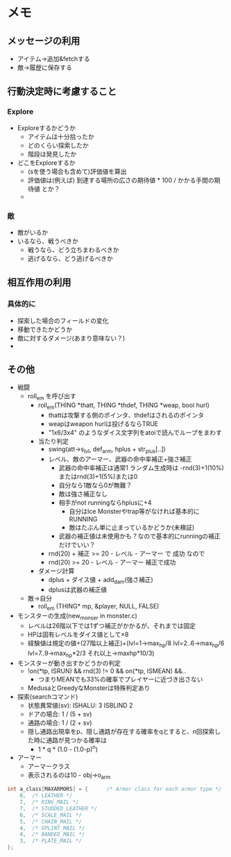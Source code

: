 * メモ
** メッセージの利用
- アイテム→追加&fetchする
- 敵→履歴に保存する
** 行動決定時に考慮すること
*** Explore
- Exploreするかどうか
  - アイテムは十分拾ったか
  - どのくらい探索したか
  - 階段は発見したか
- どこをExploreするか
  - (sを使う場合も含めて)評価値を算出
  - 評価値は(例えば) 到達する場所の広さの期待値 * 100 / かかる手間の期待値 とか？ 
  - 
*** 敵
- 敵がいるか
- いるなら、戦うべきか
  - 戦うなら、どう立ちまわるべきか
  - 逃げるなら、どう逃げるべきか
** 相互作用の利用
*** 具体的に
- 探索した場合のフィールドの変化
- 移動できたかどうか
- 敵に対するダメージ(あまり意味ない？)
- 
** その他
- 戦闘
  - roll_em を呼び出す
    - roll_em(THING *thatt, THING *thdef, THING *weap, bool hurl)
      - thattは攻撃する側のポインタ、thdefはされるのポインタ
      - weapはweapon hurlは投げるならTRUE
      - "1x6/3x4" のようなダイス文字列をatoiで読んでループをまわす
    - 当たり判定
      - swing(att->s_lvl, def_arm, hplus + str_plus[..])
      - レベル、敵のアーマー、武器の命中率補正+強さ補正
        - 武器の命中率補正は通常1 ランダム生成時は -rnd(3)+1(10%)またはrnd(3)+1(5%)または0
        - 自分なら1敵なら0が無難？
        - 敵は強さ補正なし
        - 相手がnot runningならhplusに+4
          - 自分はIce Monsterやtrap等がなければ基本的にRUNNING
          - 敵はたぶん単に止まっているかどうか(未検証)
        - 武器の補正値は未使用かも？なので基本的にrunningの補正だけでいい？
      - rnd(20) + 補正 >= 20 - レベル - アーマー で 成功 なので
      - rnd(20) >= 20 - レベル - アーマー 補正で成功
    - ダメージ計算
      - dplus + ダイス値 + add_dam(強さ補正)
      - dplusは武器の補正値 
  - 敵→自分
    - roll_em (THING* mp, &player, NULL, FALSE)
- モンスターの生成(new_monser in monster.c)
  - レベルは26階以下では1ずつ補正がかかるが、それまでは固定
  - HPは固有レベルをダイス値として×8
  - 経験値は規定の値+(27階以上補正)+(lvl=1->max_hp/8 lvl=2..6->max_hp/6 lvl=7..9->max_hp*2/3 それ以上->maxhp*10/3)
- モンスターが動き出すかどうかの判定
  - !on(*tp, ISRUN) && rnd(3) != 0 && on(*tp, ISMEAN) &&..
    - つまりMEANでも33%の確率でプレイヤーに近づき出さない
  - MedusaとGreedyなMonsterは特殊判定あり
- 探索(searchコマンド)
  - 状態異常値(sv): ISHALU: 3 ISBLIND 2
  - ドアの場合: 1 / (5 + sv)
  - 通路の場合: 1 / (2 + sv)
  - 隠し通路出現率をp、隠し通路が存在する確率をqとすると、n回探索した時に通路が見つかる確率は
    - 1 * q * (1.0 - (1.0-p)^n)
- アーマー
  - アーマークラス
  - 表示されるのは10 - obj->o_arm
#+BEGIN_SRC c
int a_class[MAXARMORS] = {		/* Armor class for each armor type */
	8,	/* LEATHER */
	7,	/* RING_MAIL */
	7,	/* STUDDED_LEATHER */
	6,	/* SCALE_MAIL */
	5,	/* CHAIN_MAIL */
	4,	/* SPLINT_MAIL */
	4,	/* BANDED_MAIL */
	3,	/* PLATE_MAIL */
};
#+END_SRC
